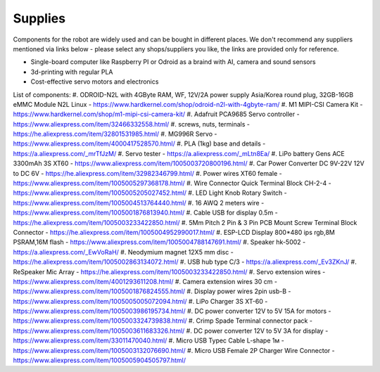 Supplies
========

Components for the robot are widely used and can be bought in different places.
We don't recommend any suppliers mentioned via links below - please select any shops/suppliers you like,
the links are provided only for reference.

* Single-board computer like Raspberry PI or Odroid as a braind with AI, camera and sound sensors
* 3d-printing with regular PLA
* Cost-effective servo motors and electronics

List of components:
#. ODROID-N2L with 4GByte RAM, WF, 12V/2A power supply Asia/Korea round plug, 32GB-16GB eMMC Module N2L Linux - `<https://www.hardkernel.com/shop/odroid-n2l-with-4gbyte-ram/>`_
#. M1 MIPI-CSI Camera Kit - `<https://www.hardkernel.com/shop/m1-mipi-csi-camera-kit/>`_
#. Adafruit PCA9685 Servo controller - `<https://www.aliexpress.com/item/32466332558.html/>`_
#. screws, nuts, terminals - `<https://he.aliexpress.com/item/32801531985.html/>`_
#. MG996R Servo - `<https://www.aliexpress.com/item/4000417528570.html/>`_
#. PLA (1kg) base and details - `<https://a.aliexpress.com/_mrTfJzM/>`_
#. Servo tester - `<https://a.aliexpress.com/_mLtn8Ea/>`_
#. LiPo battery Gens ACE 3300mAh 3S XT60 - `<https://www.aliexpress.com/item/1005003720800196.html/>`_
#. Car Power Converter DC 9V-22V 12V to DC 6V - `<https://he.aliexpress.com/item/32982346799.html/>`_
#. Power wires XT60 female - `<https://www.aliexpress.com/item/1005005297368178.html/>`_
#. Wire Connector Quick Terminal Block CH-2-4 - `<https://www.aliexpress.com/item/1005005205027452.html/>`_
#. LED Light Knob Rotary Switch - `<https://www.aliexpress.com/item/1005004513764440.html/>`_
#. 16 AWQ 2 meters wire - `<https://www.aliexpress.com/item/1005001876813940.html/>`_
#. Cable USB for display 0.5m - `<https://he.aliexpress.com/item/1005003233422850.html/>`_
#. 5Mm Pitch 2 Pin & 3 Pin PCB Mount Screw Terminal Block Connector - `<https://he.aliexpress.com/item/1005004952990017.html/>`_
#. ESP-LCD Display 800*480 ips rgb,8M PSRAM,16M flash - `<https://www.aliexpress.com/item/1005004788147691.html/>`_ 
#. Speaker hk-5002 - `<https://a.aliexpress.com/_EwVoRaH/>`_
#. Neodymium magnet 12X5 mm disc - `<https://he.aliexpress.com/item/1005002863134072.html/>`_
#. USB hub type C/3 - `<https://a.aliexpress.com/_Ev3ZKnJ/>`_
#. ReSpeaker Mic Array - `<https://he.aliexpress.com/item/1005003233422850.html/>`_
#. Servo extension wires - `<https://www.aliexpress.com/item/4001293611208.html/>`_
#. Camera extension wires 30 cm - `<https://www.aliexpress.com/item/1005001876824555.html/>`_  
#. Display power wires 2pin usb-B - `<https://www.aliexpress.com/item/1005005005072094.html/>`_ 
#. LiPo Charger 3S XT-60 - `<https://www.aliexpress.com/item/1005003986195734.html/>`_ 
#. DC power converter 12V to 5V 15A for motors - `<https://www.aliexpress.com/item/1005003324739838.html/>`_ 
#. Crimp Spade Terminal connector pack - `<https://www.aliexpress.com/item/1005003611683326.html/>`_ 
#. DC power converter 12V to 5V 3A for display - `<https://www.aliexpress.com/item/33011470040.html/>`_ 
#. Micro USB Typec Cable L-shape 1м - `<https://www.aliexpress.com/item/1005003132076690.html/>`_ 
#. Micro USB Female 2P Charger Wire Connector - `<https://www.aliexpress.com/item/1005005904505797.html/>`_ 